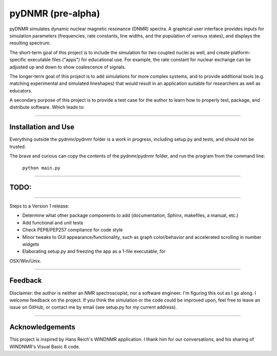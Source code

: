 pyDNMR (pre-alpha)
******************

pyDNMR simulates dynamic nuclear magnetic resonance (DNMR) spectra. A graphical user interface provides inputs for simulation parameters (frequencies, rate constants, line widths, and the population of various states), and displays the resulting spectrum.

The short-term goal of this project is to include the simulation for two coupled nuclei as well, and create platform-specific executable files ("apps") for educational use. For example, the rate constant for nuclear exchange can be adjusted up and down to show coalescence of signals.

The longer-term goal of this project is to add simulations for more complex systems, and to provide additional tools (e.g. matching experimental and simulated lineshapes) that would result in an application suitable for researchers as well as educators.

A secondary purpose of this project is to provide a test case for the author to learn how to properly test, package, and distribute software. Which leads to:

----

Installation and Use
====================

Everything outside the pydnmr/pydnmr folder is a work in progress, including setup.py and tests, and should not be trusted.

The brave and curious can copy the contents of the pydnmr/pydnmr folder, and run the program from the command line:

    ``python main.py``

----

TODO:
=====

----

Steps to a Version 1 release:

* Determine what other package components to add (documentation, Sphinx, makefiles, a manual, etc.)

* Add functional and unit tests

* Check PEP8/PEP257 compliance for code style

* Minor tweaks to GUI appearance/functionality, such as graph color/behavior and accelerated scrolling in number widgets

* Elaborating setup.py and freezing the app as a 1-file executable, for
OSX/Win/Unix.

----

Feedback
========
Disclaimer: the author is neither an NMR spectroscopist, nor a software engineer. I'm figuring this out as I go along. I welcome feedback on the project. If you think the simulation or the code could be improved upon, feel free to leave an issue on GitHub, or contact me by email (see setup.py for my current address).

----

Acknowledgements
================
This project is inspired by Hans Reich's WINDNMR application. I thank him for our conversations, and his sharing of WINDNMR's Visual Basic 6 code.
